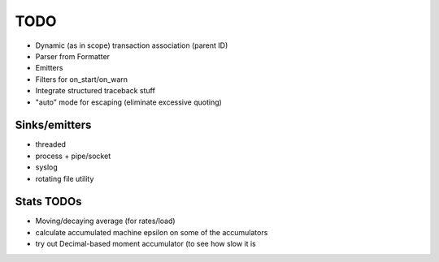 TODO
====

* Dynamic (as in scope) transaction association (parent ID)
* Parser from Formatter
* Emitters
* Filters for on_start/on_warn
* Integrate structured traceback stuff
* "auto" mode for escaping (eliminate excessive quoting)

Sinks/emitters
--------------

* threaded
* process + pipe/socket
* syslog

* rotating file utility

Stats TODOs
-----------

* Moving/decaying average (for rates/load)
* calculate accumulated machine epsilon on some of the accumulators
* try out Decimal-based moment accumulator (to see how slow it is
